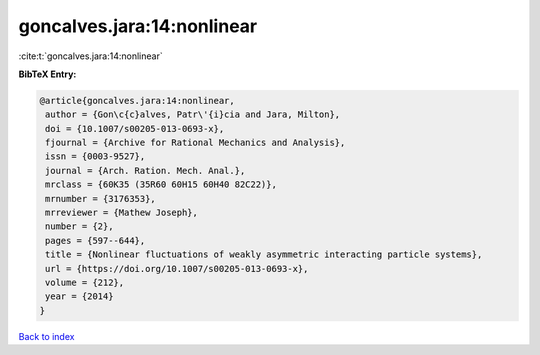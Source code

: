 goncalves.jara:14:nonlinear
===========================

:cite:t:`goncalves.jara:14:nonlinear`

**BibTeX Entry:**

.. code-block:: bibtex

   @article{goncalves.jara:14:nonlinear,
    author = {Gon\c{c}alves, Patr\'{i}cia and Jara, Milton},
    doi = {10.1007/s00205-013-0693-x},
    fjournal = {Archive for Rational Mechanics and Analysis},
    issn = {0003-9527},
    journal = {Arch. Ration. Mech. Anal.},
    mrclass = {60K35 (35R60 60H15 60H40 82C22)},
    mrnumber = {3176353},
    mrreviewer = {Mathew Joseph},
    number = {2},
    pages = {597--644},
    title = {Nonlinear fluctuations of weakly asymmetric interacting particle systems},
    url = {https://doi.org/10.1007/s00205-013-0693-x},
    volume = {212},
    year = {2014}
   }

`Back to index <../By-Cite-Keys.rst>`_
